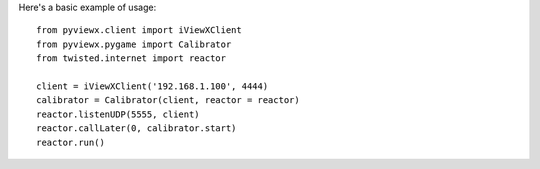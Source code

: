 Here's a basic example of usage::

	from pyviewx.client import iViewXClient
	from pyviewx.pygame import Calibrator
	from twisted.internet import reactor

	client = iViewXClient('192.168.1.100', 4444)
	calibrator = Calibrator(client, reactor = reactor)
	reactor.listenUDP(5555, client)
	reactor.callLater(0, calibrator.start)
	reactor.run()
